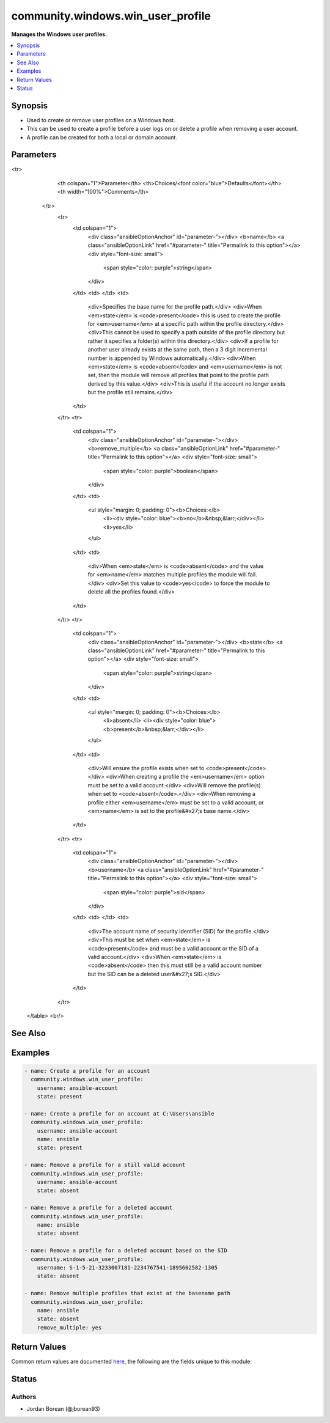 .. _community.windows.win_user_profile_module:


**********************************
community.windows.win_user_profile
**********************************

**Manages the Windows user profiles.**



.. contents::
   :local:
   :depth: 1


Synopsis
--------
- Used to create or remove user profiles on a Windows host.
- This can be used to create a profile before a user logs on or delete a profile when removing a user account.
- A profile can be created for both a local or domain account.




Parameters
----------

.. raw:: html

    <table  border=0 cellpadding=0 class="documentation-table">
<tr>
            <th colspan="1">Parameter</th>
            <th>Choices/<font color="blue">Defaults</font></th>
            <th width="100%">Comments</th>
        </tr>
            <tr>
                <td colspan="1">
                    <div class="ansibleOptionAnchor" id="parameter-"></div>
                    <b>name</b>
                    <a class="ansibleOptionLink" href="#parameter-" title="Permalink to this option"></a>
                    <div style="font-size: small">
                        <span style="color: purple">string</span>
                    </div>
                </td>
                <td>
                </td>
                <td>
                        <div>Specifies the base name for the profile path.</div>
                        <div>When <em>state</em> is <code>present</code> this is used to create the profile for <em>username</em> at a specific path within the profile directory.</div>
                        <div>This cannot be used to specify a path outside of the profile directory but rather it specifies a folder(s) within this directory.</div>
                        <div>If a profile for another user already exists at the same path, then a 3 digit incremental number is appended by Windows automatically.</div>
                        <div>When <em>state</em> is <code>absent</code> and <em>username</em> is not set, then the module will remove all profiles that point to the profile path derived by this value.</div>
                        <div>This is useful if the account no longer exists but the profile still remains.</div>
                </td>
            </tr>
            <tr>
                <td colspan="1">
                    <div class="ansibleOptionAnchor" id="parameter-"></div>
                    <b>remove_multiple</b>
                    <a class="ansibleOptionLink" href="#parameter-" title="Permalink to this option"></a>
                    <div style="font-size: small">
                        <span style="color: purple">boolean</span>
                    </div>
                </td>
                <td>
                        <ul style="margin: 0; padding: 0"><b>Choices:</b>
                                    <li><div style="color: blue"><b>no</b>&nbsp;&larr;</div></li>
                                    <li>yes</li>
                        </ul>
                </td>
                <td>
                        <div>When <em>state</em> is <code>absent</code> and the value for <em>name</em> matches multiple profiles the module will fail.</div>
                        <div>Set this value to <code>yes</code> to force the module to delete all the profiles found.</div>
                </td>
            </tr>
            <tr>
                <td colspan="1">
                    <div class="ansibleOptionAnchor" id="parameter-"></div>
                    <b>state</b>
                    <a class="ansibleOptionLink" href="#parameter-" title="Permalink to this option"></a>
                    <div style="font-size: small">
                        <span style="color: purple">string</span>
                    </div>
                </td>
                <td>
                        <ul style="margin: 0; padding: 0"><b>Choices:</b>
                                    <li>absent</li>
                                    <li><div style="color: blue"><b>present</b>&nbsp;&larr;</div></li>
                        </ul>
                </td>
                <td>
                        <div>Will ensure the profile exists when set to <code>present</code>.</div>
                        <div>When creating a profile the <em>username</em> option must be set to a valid account.</div>
                        <div>Will remove the profile(s) when set to <code>absent</code>.</div>
                        <div>When removing a profile either <em>username</em> must be set to a valid account, or <em>name</em> is set to the profile&#x27;s base name.</div>
                </td>
            </tr>
            <tr>
                <td colspan="1">
                    <div class="ansibleOptionAnchor" id="parameter-"></div>
                    <b>username</b>
                    <a class="ansibleOptionLink" href="#parameter-" title="Permalink to this option"></a>
                    <div style="font-size: small">
                        <span style="color: purple">sid</span>
                    </div>
                </td>
                <td>
                </td>
                <td>
                        <div>The account name of security identifier (SID) for the profile.</div>
                        <div>This must be set when <em>state</em> is <code>present</code> and must be a valid account or the SID of a valid account.</div>
                        <div>When <em>state</em> is <code>absent</code> then this must still be a valid account number but the SID can be a deleted user&#x27;s SID.</div>
                </td>
            </tr>
    </table>
    <br/>



See Also
--------

.. seealso::

   :ref:`ansible.windows.win_user_module`
      The official documentation on the **ansible.windows.win_user** module.
   :ref:`community.windows.win_domain_user_module`
      The official documentation on the **community.windows.win_domain_user** module.


Examples
--------

.. code-block:: yaml+jinja

    - name: Create a profile for an account
      community.windows.win_user_profile:
        username: ansible-account
        state: present

    - name: Create a profile for an account at C:\Users\ansible
      community.windows.win_user_profile:
        username: ansible-account
        name: ansible
        state: present

    - name: Remove a profile for a still valid account
      community.windows.win_user_profile:
        username: ansible-account
        state: absent

    - name: Remove a profile for a deleted account
      community.windows.win_user_profile:
        name: ansible
        state: absent

    - name: Remove a profile for a deleted account based on the SID
      community.windows.win_user_profile:
        username: S-1-5-21-3233007181-2234767541-1895602582-1305
        state: absent

    - name: Remove multiple profiles that exist at the basename path
      community.windows.win_user_profile:
        name: ansible
        state: absent
        remove_multiple: yes



Return Values
-------------
Common return values are documented `here <https://docs.ansible.com/ansible/latest/reference_appendices/common_return_values.html#common-return-values>`_, the following are the fields unique to this module:

.. raw:: html

    <table border=0 cellpadding=0 class="documentation-table">
        <tr>
            <th colspan="1">Key</th>
            <th>Returned</th>
            <th width="100%">Description</th>
        </tr>
            <tr>
                <td colspan="1">
                    <div class="ansibleOptionAnchor" id="return-"></div>
                    <b>path</b>
                    <a class="ansibleOptionLink" href="#return-" title="Permalink to this return value"></a>
                    <div style="font-size: small">
                      <span style="color: purple">string</span>
                    </div>
                </td>
                <td>always</td>
                <td>
                            <div>The full path to the profile for the account. This will be null if <code>state=absent</code> and no profile was deleted.</div>
                    <br/>
                        <div style="font-size: smaller"><b>Sample:</b></div>
                        <div style="font-size: smaller; color: blue; word-wrap: break-word; word-break: break-all;">C:\Users\ansible</div>
                </td>
            </tr>
    </table>
    <br/><br/>


Status
------


Authors
~~~~~~~

- Jordan Borean (@jborean93)
